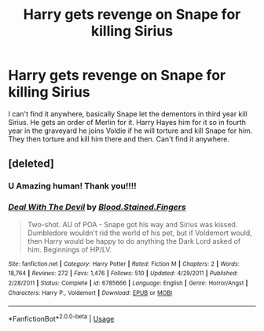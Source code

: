 #+TITLE: Harry gets revenge on Snape for killing Sirius

* Harry gets revenge on Snape for killing Sirius
:PROPERTIES:
:Author: hecata678
:Score: 18
:DateUnix: 1586568836.0
:DateShort: 2020-Apr-11
:FlairText: What's That Fic?
:END:
I can't find it anywhere, basically Snape let the dementors in third year kill Sirius. He gets an order of Merlin for it. Harry Hayes him for it so in fourth year in the graveyard he joins Voldie if he will torture and kill Snape for him. They then torture and kill him there and then. Can't find it anywhere.


** [deleted]
:PROPERTIES:
:Score: 7
:DateUnix: 1586572997.0
:DateShort: 2020-Apr-11
:END:

*** U Amazing human! Thank you!!!!
:PROPERTIES:
:Author: hecata678
:Score: 4
:DateUnix: 1586573124.0
:DateShort: 2020-Apr-11
:END:


*** [[https://www.fanfiction.net/s/6785666/1/][*/Deal With The Devil/*]] by [[https://www.fanfiction.net/u/1726923/Blood-Stained-Fingers][/Blood.Stained.Fingers/]]

#+begin_quote
  Two-shot. AU of POA - Snape got his way and Sirius was kissed. Dumbledore wouldn't rid the world of his pet, but if Voldemort would, then Harry would be happy to do anything the Dark Lord asked of him. Beginnings of HP/LV.
#+end_quote

^{/Site/:} ^{fanfiction.net} ^{*|*} ^{/Category/:} ^{Harry} ^{Potter} ^{*|*} ^{/Rated/:} ^{Fiction} ^{M} ^{*|*} ^{/Chapters/:} ^{2} ^{*|*} ^{/Words/:} ^{18,764} ^{*|*} ^{/Reviews/:} ^{272} ^{*|*} ^{/Favs/:} ^{1,476} ^{*|*} ^{/Follows/:} ^{510} ^{*|*} ^{/Updated/:} ^{4/29/2011} ^{*|*} ^{/Published/:} ^{2/28/2011} ^{*|*} ^{/Status/:} ^{Complete} ^{*|*} ^{/id/:} ^{6785666} ^{*|*} ^{/Language/:} ^{English} ^{*|*} ^{/Genre/:} ^{Horror/Angst} ^{*|*} ^{/Characters/:} ^{Harry} ^{P.,} ^{Voldemort} ^{*|*} ^{/Download/:} ^{[[http://www.ff2ebook.com/old/ffn-bot/index.php?id=6785666&source=ff&filetype=epub][EPUB]]} ^{or} ^{[[http://www.ff2ebook.com/old/ffn-bot/index.php?id=6785666&source=ff&filetype=mobi][MOBI]]}

--------------

*FanfictionBot*^{2.0.0-beta} | [[https://github.com/tusing/reddit-ffn-bot/wiki/Usage][Usage]]
:PROPERTIES:
:Author: FanfictionBot
:Score: 0
:DateUnix: 1586573010.0
:DateShort: 2020-Apr-11
:END:
